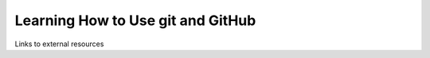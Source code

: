 .. _GitGitHub:
  
***********************************
Learning How to Use git and GitHub
***********************************

Links to external resources
